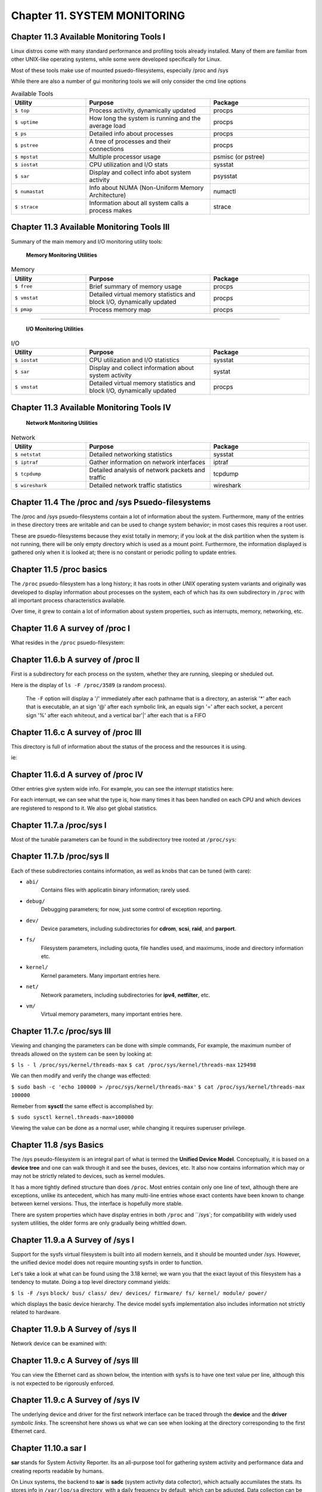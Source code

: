 Chapter 11. SYSTEM MONITORING
=============================


Chapter 11.3 Available Monitoring Tools I
^^^^^^^^^^^^^^^^^^^^^^^^^^^^^^^^^^^^^^^^^

Linux distros come with many standard performance and profiling tools already installed. Many of them are familiar from other UNIX-like operating systems, while some were developed specifically for Linux.

Most of these tools make use of mounted psuedo-filesystems, especially /proc and /sys

While there are also a number of gui monitoring tools we will  only consider the cmd line options




.. csv-table:: Available Tools 
   :header: "Utility", "Purpose", "Package"
   :widths: 30, 50, 40

   "``$ top``", "Process activity, dynamically updated", "procps"
   "``$ uptime``", "How long the system is running and the average load", "procps"
   "``$ ps``", "Detailed info about processes", "procps"
   "``$ pstree``", "A tree of processes and their connections", "procps"
   "``$ mpstat``", "Multiple processor usage", "psmisc (or pstree)"
   "``$ iostat``", "CPU utilization and I/O stats", "sysstat"
   "``$ sar``", "Display and collect info abot system activity", "psysstat"
   "``$ numastat``", "Info about NUMA (Non-Uniform Memory Architecture)", "numactl"
   "``$ strace``", "Information about all system calls a process makes", "strace"

Chapter 11.3 Available Monitoring Tools III
^^^^^^^^^^^^^^^^^^^^^^^^^^^^^^^^^^^^^^^^^^^

Summary of the main memory and I/O monitoring utility tools:

							**Memory Monitoring Utilities**



.. csv-table:: Memory 
   :header: "Utility", "Purpose", "Package"
   :widths: 30, 50, 40

   "``$ free``", "Brief summary of memory usage", "procps"
   "``$ vmstat``", "Detailed virtual memory statistics and block I/O, dynamically updated", "procps"
   "``$ pmap``", "Process memory map", "procps"


^^^^


							**I/O Monitoring Utilities**


.. csv-table:: I/O 
   :header: "Utility", "Purpose", "Package"
   :widths: 30, 50, 40

   "``$ iostat``", "CPU utilization and I/O statistics", "sysstat"
   "``$ sar``", "Display and collect information about system activity", "systat"
   "``$ vmstat``", "Detailed virtual memory statistics and block I/O, dynamically updated", "procps"




Chapter 11.3 Available Monitoring Tools IV
^^^^^^^^^^^^^^^^^^^^^^^^^^^^^^^^^^^^^^^^^^^


                     **Network Monitoring Utilities**


.. csv-table:: Network 
   :header: "Utility", "Purpose", "Package"
   :widths: 30, 50, 40

   "``$ netstat``", "Detailed networking statistics", "sysstat"
   "``$ iptraf``", "Gather information on network interfaces", "iptraf"
   "``$ tcpdump``", "Detailed analysis of network packets and traffic", "tcpdump"
   "``$ wireshark``", "Detailed network traffic statistics", "wireshark"



Chapter 11.4 The /proc and /sys Psuedo-filesystems
^^^^^^^^^^^^^^^^^^^^^^^^^^^^^^^^^^^^^^^^^^^^^^^^^^

The /proc and /sys psuedo-filesystems contain a lot of information about the system. Furthermore, many of the entries in these directory trees are writable and can be used to change system behavior; in most cases this requires a root user.

These are psuedo-filesystems because they exist totally in memory; if you look at the disk partition when the system is not running, there will be only empty directory which is used as a mount point.
Furthermore, the information displayed is gathered only when it is looked at; there is no constant or periodic polling to update entries.



Chapter 11.5 /proc basics
^^^^^^^^^^^^^^^^^^^^^^^^^

The ``/proc`` psuedo-filesystem has a long history; it has roots in other *UNIX* operating system variants and originally was developed to display information about processes on the system, each of which has its own subdirectory in ``/proc`` with all important process characteristics available.

Over time, it grew to contain a lot of information about system properties, such as interrupts, memory, networking, etc.


Chapter 11.6 A survey of /proc I
^^^^^^^^^^^^^^^^^^^^^^^^^^^^^^^^

What resides in the ``/proc`` psuedo-filesystem:


.. image:: https://github.com/py010/linfun/blob/master/docs/source/images/lsprocubuntu.png?raw=true
   

Chapter 11.6.b A survey of /proc II
^^^^^^^^^^^^^^^^^^^^^^^^^^^^^^^^^^^

First is a subdirectory for each process on the system, whether they are running, sleeping or sheduled out.

Here is the display of ``ls -F /proc/3589`` (a random process). 

   The ``-F`` option will display a '/' immediately after each pathname that is a directory, an asterisk '*' after each that is executable, an at sign '@' after each symbolic link, an equals sign '=' after each socket, a percent sign '%' after each whiteout, and a vertical bar'|' after each that is a FIFO

.. image:: https://github.com/py010/linfun/blob/master/docs/source/images/lsproc3589.png?raw=true


Chapter 11.6.c A survey of /proc III
^^^^^^^^^^^^^^^^^^^^^^^^^^^^^^^^^^^^

This directory is full of information about the status of the process and the resources it is using.

ie:

.. image:: https://github.com/py010/linfun/blob/master/docs/source/images/procstatus.png?raw=true


Chapter 11.6.d A survey of /proc IV
^^^^^^^^^^^^^^^^^^^^^^^^^^^^^^^^^^^

Other entries give system wide info. For example, you can see the *interrupt* statistics here:


.. image:: https://github.com/py010/linfun/blob/master/docs/source/images/procinterrupts.png?raw=true

For each interrupt, we can see what the type is, how many times it has been handled on each CPU and which devices are registered to respond to it. We also get global statistics.



Chapter 11.7.a /proc/sys I
^^^^^^^^^^^^^^^^^^^^^^^^^^

Most of the tunable parameters can be found in the subdirectory tree rooted at ``/proc/sys``:


.. image:: https://github.com/py010/linfun/blob/master/docs/source/images/procsys.png?raw=true


Chapter 11.7.b /proc/sys II
^^^^^^^^^^^^^^^^^^^^^^^^^^^

Each of these subdirectories contains information, as well as knobs that can be tuned (with care):

* ``abi/``
   Contains files with applicatin binary information; rarely used.

* ``debug/``
   Debugging parameters; for now, just some control of exception reporting.

* ``dev/``
   Device parameters, including subdirectories for **cdrom**, **scsi**, **raid**, and **parport**.

* ``fs/``
   Filesystem parameters, including quota, file handles used, and maximums, inode and directory information etc.

* ``kernel/``
   Kernel parameters. Many important entries here.

* ``net/``
   Network parameters, including subdirectories for **ipv4**, **netfilter**, etc.

* ``vm/``
   Virtual memory parameters, many important entries here.


Chapter 11.7.c /proc/sys III
^^^^^^^^^^^^^^^^^^^^^^^^^^^^

Viewing and changing the parameters can be done with simple commands, For example, the maximum number of threads allowed on the system can be seen by looking at:

``$ ls - l /proc/sys/kernel/threads-max``
``$ cat /proc/sys/kernel/threads-max``
``129498``

We can then modify and verify the change was effected:

``$ sudo bash -c 'echo 100000 > /proc/sys/kernel/threads-max'``
``$ cat /proc/sys/kernel/threads-max``
``100000``

Remeber from **sysctl** the same effect is accomplished by:

``$ sudo sysctl kernel.threads-max=100000``

Viewing the value can be done as a normal user, while changing it requires superuser privilege.


Chapter 11.8 /sys Basics
^^^^^^^^^^^^^^^^^^^^^^^^

The /sys pseudo-filesystem is an integral part of what is termed the **Unified Device Model**. Conceptually, it is based on a **device tree** and one can walk through it and see the buses, devices, etc. It also now contains information which may or may not be strictly related to devices, such as kernel modules.

It has a more tightly defined structure than does ``/proc``. Most entries contain only one line of text, although there are exceptions, unlike its antecedent, which has many multi-line entries whose exact contents have been known to change between kernel versions. Thus, the interface is hopefully more stable.

There are system properties which have display entries in both ``/proc`` and ``/sys`; for compatibility with widely used system utilities, the older forms are only gradually being whittled down.


Chapter 11.9.a A Survey of /sys I
^^^^^^^^^^^^^^^^^^^^^^^^^^^^^^^^^

Support for the sysfs virtual filesystem is built into all modern kernels, and it should be mounted under /sys. However, the unified device model does not require mounting sysfs in order to function.

Let's take a look at what can be found using the 3.18 kernel; we warn you that the exact layout of this filesystem has a tendency to mutate. Doing a top level directory command yields:

``$ ls -F /sys``
``block/ bus/ class/ dev/ devices/ firmware/ fs/ kernel/ module/ power/``

which displays the basic device hierarchy. The device model sysfs implementation also includes information not strictly related to hardware.


Chapter 11.9.b A Survey of /sys II
^^^^^^^^^^^^^^^^^^^^^^^^^^^^^^^^^^

Network device can be examined with:


.. image:: https://github.com/py010/linfun/blob/master/docs/source/images/sysclassnet.png?raw=true


Chapter 11.9.c A Survey of /sys III
^^^^^^^^^^^^^^^^^^^^^^^^^^^^^^^^^^^

You can view the Ethernet card as shown below, the intention with sysfs is to have one text value per line, although this is not expected to be rigorously enforced.

.. image:: https://github.com/py010/linfun/blob/master/docs/source/images/sysclassnetcard.png?raw=true


Chapter 11.9.c A Survey of /sys IV
^^^^^^^^^^^^^^^^^^^^^^^^^^^^^^^^^^

The underlying device and driver for the first network interface can be traced through the **device** and the **driver** *symbolic links*. The screenshot here shows us what we can see when looking at the directory corresponding to the first Ethernet card.

.. image:: https://github.com/py010/linfun/blob/master/docs/source/images/sysclassnetcarddevice.png?raw=true


Chapter 11.10.a sar I
^^^^^^^^^^^^^^^^^^^^^

**sar** stands for System Activity Reporter. Its an all-purpose tool for gathering system activity and performance data and creating reports readable by humans.

On Linux systems, the backend to **sar** is **sadc** (system activity data collector), which actually accumilates the stats. Its stores info in ``/var/log/sa`` directory, with a daily frequency by default, which can be adjusted. Data collection can be started from the command line, and regular periodic collection is usually started as a cron jon stored in ``/etc/cron.d/sysstat``

**sar** then reads in this data and then produces a report.

**sar** is invoked via:

``$ sar [ options ] [ interval ] [ count ]``

With no options given a report on CPU usage will be given.

.. image:: https://github.com/py010/linfun/blob/master/docs/source/images/sar.png?raw=true


Chapter 11.10.b sar II
^^^^^^^^^^^^^^^^^^^^^^
List of the major **sar** options, each one has its own sub-options:

.. csv-table:: sar options 
   :header: "option", "meaning"
   :widths: 30, 60

   "``$ -A``", "Almost all information"
   "``$ -b``", "I/O and transfer rate stats (similar to ``iostat``)"
   "``$ -B``", "Paging statistics including page faults"
   "``$ -x``", "Block device activity (similar to ``iostat -x``"
   "``$ -n``", "Network statistics"
   "``$ -P``", "Per CPU statistics (as in ``sar -P ALL 3``)
   "``$ -q``", "Queue lengths"
   "``$ -r``", "Swap and memory utilization stats"
   "``$ -R``", "Memory statistics"
   "``$ -u``", "CPU utilization"
   "``$ -v``", "Statistics about inodes and files and file handles"
   "``$ -w``", "Context switching statistics"
   "``$ -W``", "Swapping statistics, pages in and out per second"

Chapter 11.10.c sar III
^^^^^^^^^^^^^^^^^^^^^^^

This screenshot demonstrates how to get paging statistics and the I/O transfer rate stats.

.. image:: https://github.com/py010/linfun/blob/master/docs/source/images/sario.png?raw=true

The **ksar** program is a java-based utility for generating nice graphs of **sar** data. It can be downloaded from  http://sourceforge.net/projects/ksar.
